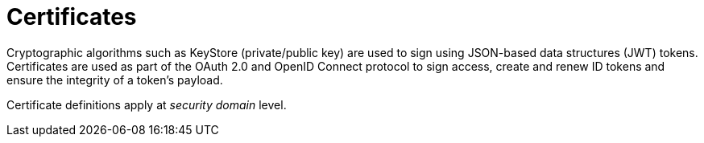 = Certificates
:page-sidebar: am_3_x_sidebar
:page-permalink: am/current/am_userguide_certificates.html
:page-folder: am/user-guide
:page-layout: am

Cryptographic algorithms such as KeyStore (private/public key) are used to sign using JSON-based data structures (JWT) tokens.
Certificates are used as part of the OAuth 2.0 and OpenID Connect protocol to sign access, create and renew ID tokens and ensure the integrity of a token's payload.

Certificate definitions apply at _security domain_ level.
